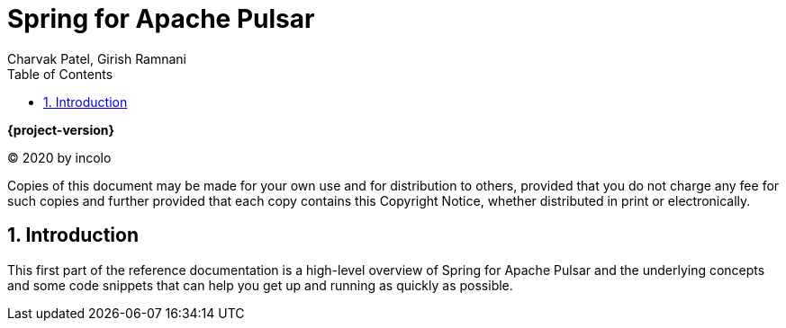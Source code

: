 [[spring-kafka-reference]]
= Spring for Apache Pulsar
:toc: left
:toclevels: 4
:numbered:
:icons: font
:hide-uri-scheme:
Charvak Patel, Girish Ramnani

ifdef::backend-html5[]
*{project-version}*
endif::[]

(C) 2020 by incolo

Copies of this document may be made for your own use and for distribution to others, provided that you do not charge any fee for such copies and further provided that each copy contains this Copyright Notice, whether distributed in print or electronically.

== Introduction

This first part of the reference documentation is a high-level overview of Spring for Apache Pulsar and the underlying concepts and some code snippets that can help you get up and running as quickly as possible.
